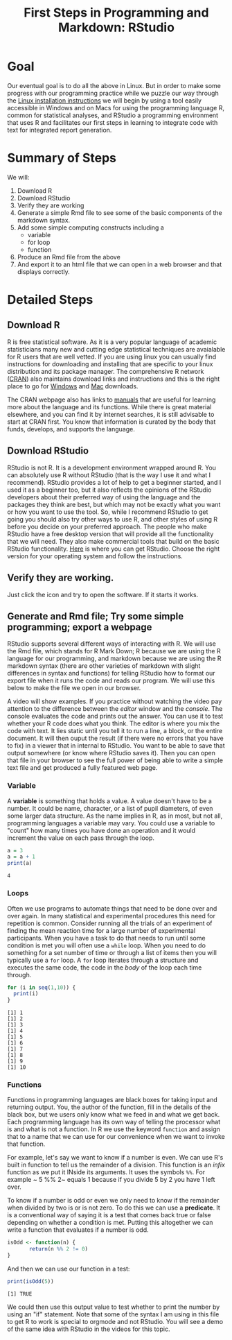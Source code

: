 #+Title: First Steps in Programming and Markdown: RStudio

* Goal
  Our eventual goal is to do all the above in Linux. But in order to make some progress with our programming practice while we puzzle our way through the [[file:installUbuntu.org][Linux installation instructions]] we will begin by using a tool easily accessible in Windows and on Macs for using the programming language R, common for statistical analyses, and RStudio a programming environment that uses R and facilitates our first steps in learning to integrate code with text for integrated report generation.
* Summary of Steps
  We will: 
  1. Download R
  2. Download RStudio
  3. Verify they are working
  4. Generate a simple Rmd file to see some of the basic components of the markdown syntax.
  5. Add some simple computing constructs including a 
     - variable
     - for loop
     - function
  6. Produce an Rmd file from the above
  7. And export it to an html file that we can open in a web browser and that displays correctly. 
* Detailed Steps
** Download R
   R is free statistical software. As it is a very popular language of academic statisticians many new and cutting edge statistical techniques are avaialable for R users that are well vetted. If you are using linux you can usually find instructions for downloading and installing that are specific to your linux distribution and its package manager. The comprehensive R network ([[https://cran.r-project.org/][CRAN]]) also maintains download links and instructions and this is the right place to go for [[https://cran.r-project.org/bin/windows/][Windows]] and [[https://cran.r-project.org/bin/macosx/][Mac]] downloads.
   
   The CRAN webpage also has links to [[https://cran.r-project.org/manuals.html][manuals]] that are useful for learning more about the language and its functions. While there is great material elsewhere, and you can find it by internet searches, it is still advisable to start at CRAN first. You know that information is curated by the body that funds, develops, and supports the language. 
** Download RStudio 
   RStudio is not R. It is a development environment wrapped around R. You can absolutely use R without RStudio (that is the way I use it and what I recommend). RStudio provides a lot of help to get a beginner started, and I used it as a beginner too, but it also reflects the opinions of the RStudio developers about their preferred way of using the language and the packages they think are best, but which may not be exactly what you want or how you want to use the tool. So, while I recommend RStudio to get going you should also try other ways to use R, and other styles of using R before you decide on your preferred approach. The people who make RStudio have a free desktop version that will provide all the functionality that we will need. They also make commercial tools that build on the basic RStudio functionality. 
   [[https://rstudio.com/products/rstudio/download/#download][Here]] is where you can get RStudio. Choose the right version for your operating system and follow the instructions. 
** Verify they are working.
   Just click the icon and try to open the software. If it starts it works.
** Generate and Rmd file; Try some simple programming; export a webpage
   RStudio supports several different ways of interacting with R. We will use the Rmd file, which stands for R Mark Down; R because we are using the R language for our programming, and markdown because we are using the R markdown syntax (there are other varieties of markdown with slight differences in syntax and functions) for telling RStudio how to format our export file when it runs the code and reads our program. We will use this below to make the file we open in our browser. 
   
   A video will show examples. If you practice without watching the video pay attention to the difference between the /editor/ window and the /console/. The console evaluates the code and prints out the answer. You can use it to test whether your R code does what you think. The editor is where you mix the code with text. It lies static until you tell it to run a line, a block, or the entire document. It will then ouput the result (if there were no errors that you have to fix) in a viewer that in internal to RStudio. You want to be able to save that output somewhere (or know where RStudio saves it). Then you can open that file in your browser to see the full power of being able to write a simple text file and get produced a fully featured web page. 
*** Variable 
    A *variable* is something that holds a value. A value doesn't have to be a number. It could be name, character, or a list of pupil diameters, of even some larger data structure. As the name implies in R, as in most, but not all, programming languages a variable may vary. You could use a variable to "count" how many times you have done an operation and it would increment the value on each pass through the loop.

    #+Name: A Variable Demonstration
    #+begin_src R :exports both
      a = 3
      a = a + 1
      print(a)
    #+end_src

    #+RESULTS:
    : 4
*** Loops
    Often we use programs to automate things that need to be done over and over again. In many statistical and experimental procedures this need for repetition is common. Consider running all the trials of an experiment of finding the mean reaction time for a large number of experimental participants. When you have a task to do that needs to run until some condition is met you will often use a ~while~ loop. When you need to do something for a set number of time or through a list of items then you will typically use a ~for~ loop. A ~for~ loop iterates through a structure and executes the same code, the code in the /body/ of the loop each time through. 

    #+begin_src R :exports both :results output
      for (i in seq(1,10)) {
        print(i)
      }
    #+end_src

    #+RESULTS:
    #+begin_example
    [1] 1
    [1] 2
    [1] 3
    [1] 4
    [1] 5
    [1] 6
    [1] 7
    [1] 8
    [1] 9
    [1] 10
    #+end_example
*** Functions
    Functions in programming languages are black boxes for taking input and returning output. You, the author of the function, fill in the details of the black box, but we users only know what we feed in and what we get back. Each programming language has its own way of telling the processor what is and what is not a function. In R we use the keyword ~function~ and assign that to a name that we can use for our convenience when we want to invoke that function. 

    For example, let's say we want to know if a number is even. We can use R's built in function to tell us the remainder of a division. This function is an /infix/ function as we put it INside its arguments. It uses the symbols ~%%~. For example ~ 5 %% 2~ equals 1 because if you divide 5 by 2 you have 1 left over. 

    To know if a number is odd or even we only need to know if the remainder when divided by two is or is not zero. To do this we can use a *predicate*. It is a conventional way of saying it is a test that comes back true or false depending on whether a condition is met. Putting this altogether we can write a function that evaluates if a number is odd. 

    #+begin_src R :results silent :session *isodd*
	  isOdd <- function(n) {
		     return(n %% 2 != 0)
	  }
    #+end_src
    
    And then we can use our function in a test:

    #+begin_src R :results output :session *isodd*
    print(isOdd(5))
    #+end_src

    #+RESULTS:
    : [1] TRUE

    We could then use this output value to test whether to print the number by using an "if" statement. Note that some of the syntax I am using in this file to get R to work is special to orgmode and not RStudio. You will see a demo of the same idea with RStudio in the videos for this topic. 
